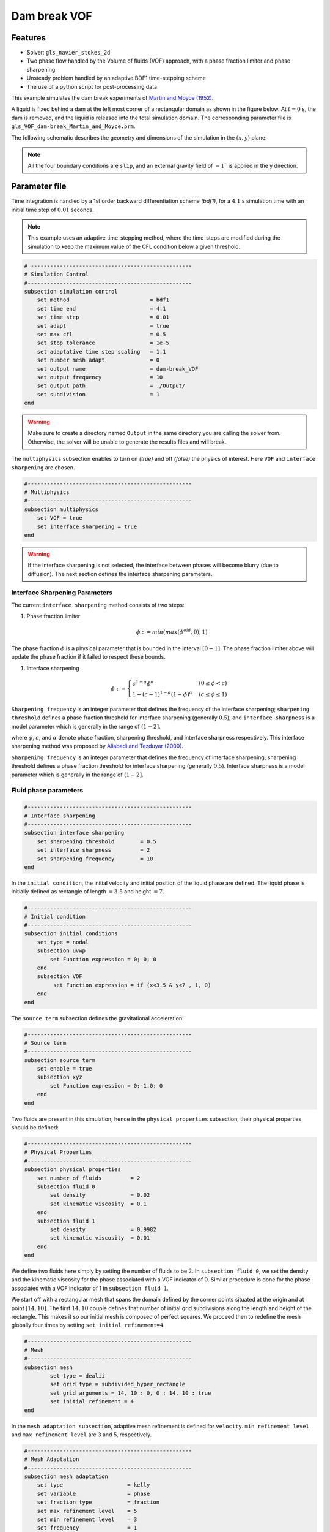 ==========================
Dam break VOF
==========================

----------------------------------
Features
----------------------------------
- Solver: ``gls_navier_stokes_2d`` 
- Two phase flow handled by the Volume of fluids (VOF) approach, with a phase fraction limiter and phase sharpening
- Unsteady problem handled by an adaptive BDF1 time-stepping scheme 
- The use of a python script for post-processing data




This example simulates the dam break experiments of `Martin and Moyce (1952)`_. 

.. _Martin and Moyce (1952): https://royalsocietypublishing.org/doi/abs/10.1098/rsta.1952.0006

A liquid is fixed behind a dam at the left most corner of
a rectangular domain as shown in the figure below.
At :math:`t = 0` s, the dam is removed, and 
the liquid is released into the total simulation domain. 
The corresponding parameter file is 
``gls_VOF_dam-break_Martin_and_Moyce.prm``.

The following schematic describes the geometry and dimensions of the simulation in the :math:`(x,y)` plane:

.. image:: images/VOF_dam_break_configuration.png
    :alt: Schematic
    :align: center
    :width: 400

.. note:: 
    All the four boundary conditions are ``slip``, and an external 
    gravity field of :math:`-1`` is applied in the y direction.

--------------
Parameter file
--------------

Time integration is handled by a 1st order backward differentiation scheme 
`(bdf1)`, for a :math:`4.1` s simulation time with an initial 
time step of :math:`0.01` seconds.

.. note::   
    This example uses an adaptive time-stepping method, where the 
    time-steps are modified during the simulation to keep the maximum value of the CFL condition
    below a given threshold.

.. code-block:: text

    # --------------------------------------------------
    # Simulation Control
    #---------------------------------------------------
    subsection simulation control
        set method                         = bdf1
        set time end                       = 4.1
        set time step                      = 0.01
        set adapt                          = true
        set max cfl                        = 0.5
        set stop tolerance                 = 1e-5
        set adaptative time step scaling   = 1.1
        set number mesh adapt              = 0
        set output name                    = dam-break_VOF
        set output frequency               = 10
        set output path                    = ./Output/
        set subdivision                    = 1      
    end

.. warning::
    Make sure to create a directory named ``Output`` in the same directory 
    you are calling the solver from.  Otherwise, the solver will be unable to generate the results files and will break.

The ``multiphysics`` subsection enables to turn on `(true)` 
and off `(false)` the physics of interest. Here ``VOF`` and 
``interface sharpening`` are chosen.


.. code-block:: text

    #---------------------------------------------------
    # Multiphysics
    #---------------------------------------------------
    subsection multiphysics
        set VOF = true
        set interface sharpening = true
    end 
    
.. warning:: 
     If the interface sharpening is not selected, the interface 
     between phases will become blurry (due to diffusion). 
     The next section defines the interface sharpening 
     parameters.

""""""""""""""""""""""""""""""""
Interface Sharpening Parameters
""""""""""""""""""""""""""""""""


The current ``interface sharpening`` method consists of two steps:


#. Phase fraction limiter   

    .. math:: 
        \phi := min \left( max \left(\phi^{old},0 \right),1 \right)
 
The phase fraction :math:`\phi` is a physical parameter that is bounded in the interval :math:`[0-1]`.
The phase fraction limiter above will update the phase fraction if it failed to respect these bounds.
  

#. Interface sharpening 

    .. math::
        \phi :=
        \begin{cases}
        c^{1-\alpha} \phi^{\alpha} &  (0 \leq \phi < c  ) \\
        1-(c-1)^{1-\alpha}(1-\phi)^{\alpha} & (c \leq \phi \leq 1  ) 
        \end{cases}

``Sharpening frequency`` is an integer parameter that defines the 
frequency of the interface sharpening; ``sharpening threshold`` defines 
a phase fraction threshold for interface sharpening (generally :math:`0.5`);
and ``interface sharpness`` is a model parameter which is generally in
the range of :math:`(1-2]`.

where :math:`\phi`, :math:`c`, and :math:`\alpha` denote phase fraction, 
sharpening threshold, and interface sharpness respectively. 
This interface sharpening method was proposed by `Aliabadi and Tezduyar (2000)`_.  

.. _Aliabadi and Tezduyar (2000):  https://www.sciencedirect.com/science/article/pii/S0045782500002000


``Sharpening frequency`` is an integer parameter that defines the 
frequency of interface sharpening; sharpening threshold defines 
a phase fraction threshold for interface sharpening (generally :math:`0.5`).
Interface sharpness is a model parameter which is generally in
the range of :math:`(1-2]`. 

""""""""""""""""""""""""""
Fluid phase parameters 
""""""""""""""""""""""""""

.. code-block:: text

    #---------------------------------------------------
    # Interface sharpening
    #---------------------------------------------------
    subsection interface sharpening
        set sharpening threshold        = 0.5
        set interface sharpness         = 2
        set sharpening frequency      	= 10
    end

In the ``initial condition``, the initial velocity and initial position 
of the liquid phase are defined. The liquid phase is initially 
defined as rectangle of length :math:`= 3.5` and height :math:`= 7`.

.. code-block:: text

    #---------------------------------------------------
    # Initial condition
    #---------------------------------------------------
    subsection initial conditions
        set type = nodal
        subsection uvwp
            set Function expression = 0; 0; 0
        end
        subsection VOF
             set Function expression = if (x<3.5 & y<7 , 1, 0)
        end
    end

The ``source term`` subsection defines the gravitational acceleration:

.. code-block:: text
    
    #---------------------------------------------------
    # Source term
    #---------------------------------------------------
    subsection source term
        set enable = true
        subsection xyz
            set Function expression = 0;-1.0; 0
        end
    end

Two fluids are present in this simulation, hence in the ``physical 
properties`` subsection, their physical properties should be defined:


.. code-block:: text

    #---------------------------------------------------
    # Physical Properties
    #---------------------------------------------------
    subsection physical properties
        set number of fluids         = 2
        subsection fluid 0
            set density              = 0.02
            set kinematic viscosity  = 0.1
        end
        subsection fluid 1
            set density              = 0.9982
            set kinematic viscosity  = 0.01
        end
    end

We define two fluids here simply by setting the number of fluids to be :math:`2`.
In ``subsection fluid 0``, we set the density and the kinematic viscosity for the phase associated with a VOF indicator of 0. 
Similar procedure is done for the phase associated with a VOF indicator of 1 in ``subsection fluid 1``.

We start off with a rectangular mesh that spans the domain defined by the corner points situated at the origin and at point
:math:`[14,10]`. The first :math:`14,10` couple defines that number of initial grid subdivisions along the length and height of the rectangle. 
This makes it so our initial mesh is composed of perfect squares. We proceed then to redefine the mesh globally four times by setting
``set initial refinement=4``. 

.. code-block:: text
        
    #---------------------------------------------------
    # Mesh
    #---------------------------------------------------
    subsection mesh
            set type = dealii
            set grid type = subdivided_hyper_rectangle
            set grid arguments = 14, 10 : 0, 0 : 14, 10 : true
            set initial refinement = 4
    end
    
In the ``mesh adaptation subsection``, adaptive mesh refinement is 
defined for ``velocity``. ``min refinement level`` and ``max refinement 
level`` are 3 and 5, respectively.

.. code-block:: text

    #---------------------------------------------------
    # Mesh Adaptation
    #---------------------------------------------------
    subsection mesh adaptation
        set type                    = kelly
        set variable                = phase
        set fraction type           = fraction
        set max refinement level    = 5
        set min refinement level    = 3
        set frequency               = 1
        set fraction refinement     = 0.95
        set fraction coarsening     = 0.02
    end



Call the gls_navier_stokes_2d by invoking:  

``mpirun -np 2 gls_navier_stokes_2d gls_VOF_dam-break_Martin_and_Moyce.prm``

to run the simulation using two CPU cores. Feel free to use more.


.. warning:: 
    The code will compute :math:`35,000+` dofs for :math:`600+` time 
    iterations. Make sure to compile lethe in `Release` mode and 
    run in parallel using mpirun 




-------
Results
-------

The following image shows the screenshots of the simulation at :math:`0`, :math:`1.1`, :math:`3`, and :math:`4` seconds,
with the red area and the blue area corresponding conversely to the water location and the air location.

.. image:: images/time-series.png
    :alt: time-shots
    :align: center

A python post-processing code `(Dambreak_2d_lethe.py)` 
is added to the example folder to post-process the results.
Run ``python3 ./Dambreak_2d_lethe.py ./Output`` to execute this 
post-processing code, where ``./Output`` is the directory that 
contains the simulation results. In post-processing, the maximum 
dimensionless lateral position of the liquid phase is tracked 
through time and compared with the experiments of Martin and Moyce
(1952). The following figure shows the result of
the post-processing, with a very good agreement between the simulation and the experiment:

.. image:: images/xmax_t.png
    :alt: xmax_t
    :align: center


As mentioned previously, this simulation uses adaptive mesh
refinement. The following image shows the mesh and the position of
the interface at :math:`4` s. The mesh refinement detects 
and refines the meshes on the interface.

.. image:: images/refinement.png
    :alt: refinement
    :align: center